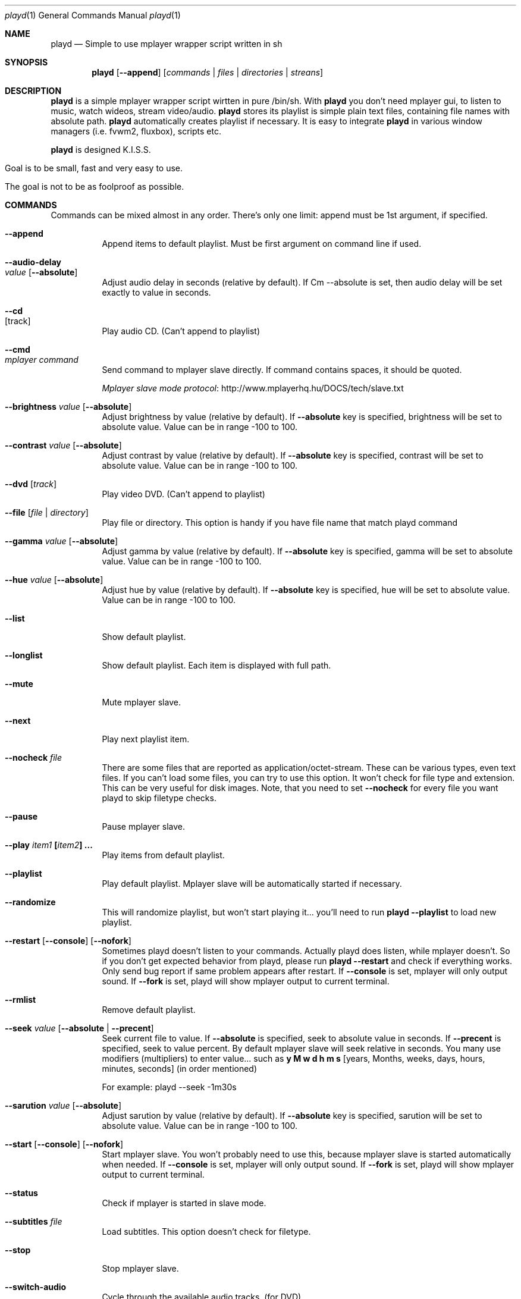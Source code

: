 .\" Copyright (c) 2010, Aldis Berjoza <aldis@bsdroot.lv>
.\"
.\" Redistribution and use in source and binary forms, with or without
.\" modification, are permitted provided that the following conditions are
.\" met:
.\"
.\" * Redistributions of source code must retain the above copyright
.\"   notice, this list of conditions and the following disclaimer.
.\" * Redistributions in binary form must reproduce the above
.\"   copyright notice, this list of conditions and the following disclaimer
.\"   in the documentation and/or other materials provided with the
.\"   distribution.
.\" * Neither the name of the  nor the names of its
.\"   contributors may be used to endorse or promote products derived from
.\"   this software without specific prior written permission.
.\"
.\" THIS SOFTWARE IS PROVIDED BY THE COPYRIGHT HOLDERS AND CONTRIBUTORS
.\" "AS IS" AND ANY EXPRESS OR IMPLIED WARRANTIES, INCLUDING, BUT NOT
.\" LIMITED TO, THE IMPLIED WARRANTIES OF MERCHANTABILITY AND FITNESS FOR
.\" A PARTICULAR PURPOSE ARE DISCLAIMED. IN NO EVENT SHALL THE COPYRIGHT
.\" OWNER OR CONTRIBUTORS BE LIABLE FOR ANY DIRECT, INDIRECT, INCIDENTAL,
.\" SPECIAL, EXEMPLARY, OR CONSEQUENTIAL DAMAGES (INCLUDING, BUT NOT
.\" LIMITED TO, PROCUREMENT OF SUBSTITUTE GOODS OR SERVICES; LOSS OF USE,
.\" DATA, OR PROFITS; OR BUSINESS INTERRUPTION) HOWEVER CAUSED AND ON ANY
.\" THEORY OF LIABILITY, WHETHER IN CONTRACT, STRICT LIABILITY, OR TORT
.\" (INCLUDING NEGLIGENCE OR OTHERWISE) ARISING IN ANY WAY OUT OF THE USE
.\" OF THIS SOFTWARE, EVEN IF ADVISED OF THE POSSIBILITY OF SUCH DAMAGE.
.\"
.Dd August 7, 2010
.Dt playd 1
.Os
.\"
.\"
.\"
.Sh NAME
.Nm playd
.Nd Simple to use mplayer wrapper script written in sh
.\"
.\"
.\"
.Sh SYNOPSIS
.Nm
.Op Cm --append
.Op Ar commands | files | directories | streans
.Sh DESCRIPTION
.Nm
is a simple mplayer wrapper script wirtten in pure /bin/sh.
With 
.Nm
you don't need mplayer gui, to listen to music, watch wideos, stream video/audio.
.Nm
stores its playlist is simple plain text files, containing file names with absolute path.
.Nm
automatically creates playlist if necessary.
It is easy to integrate
.Nm
in various window managers (i.e. fvwm2, fluxbox), scripts etc.
.Pp
.Nm
is designed K.I.S.S.
.Bl -tag
.It Goal is to be small, fast and very easy to use.
.It The goal is not to be as foolproof as possible.
.El
.\"
.\"
.\"
.Sh COMMANDS
Commands can be mixed almost in any order.
There's only one limit: append must be 1st argument, if specified.
.\"
.\"
.Bl -tag -width indent
.\"
.\"
.It Cm --append
Append items to default playlist.
Must be first argument on command line if used.
.\"
.\"
.It Cm --audio-delay Xo
.Ar value
.Op Cm --absolute
.Xc
Adjust audio delay in seconds (relative by default).
If Cm --absolute is set, then audio delay will be set exactly to value in seconds.
.\"
.\"
.It Cm --cd Xo
.Op track
.Xc
Play audio CD.
(Can't append to playlist)
.\"
.\"
.It Cm --cmd Xo
.Ar mplayer command
.Xc
Send command to mplayer slave directly.
If command contains spaces, it should be quoted.
.Pp
.Lk http://www.mplayerhq.hu/DOCS/tech/slave.txt "Mplayer slave mode protocol"
.\"
.\"
.It Cm --brightness \fIvalue\fP [ --absolute ]
Adjust brightness by value (relative by default).
If \fB--absolute\fP key is specified, brightness will be set to absolute value.
Value can be in range -100 to 100.
.\"
.\"
.It Cm --contrast \fIvalue\fP [ --absolute ]
Adjust contrast by value (relative by default).
If \fB--absolute\fP key is specified, contrast will be set to absolute value.
Value can be in range -100 to 100.
.\"
.\"
.It Cm --dvd [ \fItrack\fP ]
Play video DVD.
(Can't append to playlist)
.\"
.\"
.It Cm --file [ \fIfile\fP | \fIdirectory\fP ]
Play file or directory.
This option is handy if you have file name that match playd command
.\"
.\"
.It Cm --gamma \fIvalue\fP [ --absolute ]
Adjust gamma by value (relative by default).
If \fB--absolute\fP key is specified, gamma will be set to absolute value.
Value can be in range -100 to 100.
.\"
.\"
.It Cm --hue \fIvalue\fP [ --absolute ]
Adjust hue by value (relative by default).
If \fB--absolute\fP key is specified, hue will be set to absolute value.
Value can be in range -100 to 100.
.\"
.\"
.It Cm --list
Show default playlist.
.\"
.\"
.It Cm --longlist
Show default playlist. Each item is displayed with full path.
.\"
.\"
.It Cm --mute
Mute mplayer slave.
.\"
.\"
.It Cm --next
Play next playlist item.
.\"
.\"
.It Cm --nocheck \fIfile\fP
There are some files that are reported as application/octet-stream.
These can be various types, even text files.
If you can't load some files, you can try to use this option.
It won't check for file type and extension.
This can be very useful for disk images.
Note, that you need to set \fB--nocheck\fP for every file you want playd to skip filetype checks.
.\"
.\"
.It Cm --pause
Pause mplayer slave.
.\"
.\"
.It Cm --play \fIitem1\fP [\fIitem2\fP] ...
Play items from default playlist.
.\"
.\"
.It Cm --playlist
Play default playlist.
Mplayer slave will be automatically started if necessary.
.\"
.\"
.It Cm --randomize
This will randomize playlist, but won't start playing it... you'll need to run \fBplayd --playlist\fP to load new playlist.
.\"
.\"
.It Cm --restart [ --console ] [ --nofork ]
Sometimes playd doesn't listen to your commands.
Actually playd does listen, while mplayer doesn't.
So if you don't get expected behavior from playd, please run \fBplayd --restart\fP and check if everything works.
Only send bug report if same problem appears after restart.
If \fB--console\fP is set, mplayer will only output sound.
If \fB--fork\fP is set, playd will show mplayer output to current terminal.
.\"
.\"
.It Cm --rmlist
Remove default playlist.
.\"
.\"
.It Cm --seek \fIvalue\fP [ --absolute | --precent ]
Seek current file to value.
If \fB--absolute\fP is specified, seek to absolute value in seconds.
If \fB--precent\fP is specified, seek to value percent.
By default mplayer slave will seek relative in seconds.
You many use modifiers (multipliers) to enter value... such as \fBy\fP \fBM\fP \fBw\fP \fBd\fP \fBh\fP \fBm\fP \fBs\fP [years, Months, weeks, days, hours, minutes, seconds] (in order mentioned) 
.Pp
For example: playd --seek -1m30s
.\"
.\"
.It Cm --sarution \fIvalue\fP [ --absolute ]
Adjust sarution by value (relative by default).
If \fB--absolute\fP key is specified, sarution will be set to absolute value.
Value can be in range -100 to 100.
.\"
.\"
.It Cm --start [ --console ] [ --nofork ]
Start mplayer slave.
You won't probably need to use this, because mplayer slave is started automatically when needed.
If \fB--console\fP is set, mplayer will only output sound.
If \fB--fork\fP is set, playd will show mplayer output to current terminal.
.\"
.\"
.It Cm --status
Check if mplayer is started in slave mode.
.\"
.\"
.It Cm --subtitles \fIfile\fP
Load subtitles.
This option doesn't check for filetype.
.\"
.\"
.It Cm --stop
Stop mplayer slave.
.\"
.\"
.It Cm --switch-audio
Cycle through the available audio tracks. (for DVD)
.\"
.\"
.It Cm --switch-subtitle
Cycle through the available subtitle tracks. (for DVD)
.\"
.\"
.It Cm --volume \fIvalue\fP [ --absolute ]
Adjust volume by value (relative by default).
If \fB--absolute\fP key is specified, volume will be set to absolute value.
Value can be 0 - 100
.Pp
NOTE: on FreeBSD mplayer will reset volume after you seek in file.
To avoid this you should set \fBhw.snd.vpc_autoreset=0\fP in your \fI/etc/sysctl.conf\fP under FreeBSD
.\"
.\"
.It Cm \fIfile\fP | \fIdirectory\fP | \fIstream\fP | \fIplaylist\fP
play file, directory or stream.
Mplayer will be automatically started in slave mode, if necessary.
.\"
.\"
.El
.\"
.\"
.Sh "COMMAND ALIASES"
Every command that starts with \fB--\fP, has alias witout it (they aren't mentioned here)

   \ --absolute			                  	abs
   \ --append		      -a
   \ --cd                 -c                cdda
   \ --dvd                -d
   \ --file               -f
   \ --help               -h
   \ --list               -l
   \ --longlist           -L   --llist
   \ --mute               -m
   \ --next               -n
   \ --pause              -z
   \ --percent                              %
   \ --play               -p
   \ --playlist           -P
   \ --randomize               --rnd 
   \ --restart            -R
   \ --seek               -s
   \ --stop               -q
   \ --subtitles          -S   --subs
   \ --switch-audio            --sw-audio
   \ --switch-subtitles        --sw-subs
   \ --volume             -v   --vol
.Sh ENVIRONMENT
Set PLAYD_MPLAYER_USER_OPTIONS, to add custom command line options passed to mplayer, when it's started.

Set PLAYD_HOME, if you want to change playd home directory.

By default it will use ~/.mplayer
.Sh EXIT STATUS
.Ex -std
.Sh EXAMPLES
	playd /my/mysic

	playd --append /mysic/1.mp3 /music/3.mp3

	playd play 1 3 5

	playd http://yp.shoutcast.com/sbin/tunein-station.pls?id=656847

	playd stop
.Sh Supported media file formats:
Basically everything supported by mplayer should be supoprted by playd.
But since I had to figure out file extensions myself if some extensions are missing,
please post a bug report
.Sh Supported playlists
As of V1.7.10 playd has basic support for fallowind playlist file formats:

pls, m3u, m3u8, asx, xspf, ram, plst, qtl, wax, wpl

NOTE: plst is simple file, with filenames/links (one per line). Somethimes when you want to create somple playlist for 
internet steams for example, it is very handy to put urls in plst. Very simple and fast :)
.Sh HOMEPAGE
.Lk http://wiki.bsdroot.lv/playd "Playd wiki page"
.Lk http://aldis.git.bsdroot.lv/playd.sh "Playd git repository"
.Sh SEE ALSO
.Xr mplayer 1 ,
.Xr sh 1
.Sh AUTHORS
.An -nosplit
.An Aldis Berjoza Aq playd@bsdroot.lv
.Sh BUGS
Seams \fB--play\fP doesn't work well (if at all) after using \fB--next\fP or \fB--seek\fP.
I think it's mplayer bug (still testing if it's playd bug).
After restarting playd, everything seams work as expected.

Read \fB--restart\fP
.\" vim: set ts=4 sw=4:
